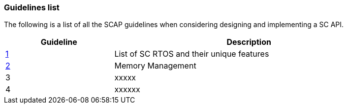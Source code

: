 // (C) Copyright 2014-2017 The Khronos Group Inc. All Rights Reserved.
// Khronos Group Safety Critical API Development SCAP
// document
// 
// Text format: asciidoc 8.6.9
// Editor:      Asciidoc Book Editor
//
// Description: Guidelines 3.1 Guidelines  list
//
// Notes: The hyperlink ID, <<b?????,?>> for each requirement orguideline in 
//        this documents is a representaion of Khronos SCAP Bugzilla issue 
//        tracking number. The letter 'b' before the number must be present for 
//        Asciidoc to accept and create a hyperlink.

:Author: Illya Rudkin (spec editor)
:Author Initials: IOR
:Revision: 0.01

=== Guidelines list

The following is a list of all the SCAP guidelines when considering designing and implementing a SC API.

[cols="^4,10", width="90%", options="header", frame="topbot"]
|=============================
|Guideline | Description 
|<<b15008,1>>  | List of SC RTOS and their unique features
|<<b15991,2>>  | Memory Management
|3  | [red yellow-background]#xxxxx#
|4  | [red yellow-background]#xxxxxx#
|=============================